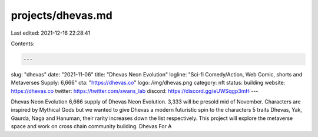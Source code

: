 projects/dhevas.md
==================

Last edited: 2021-12-16 22:28:41

Contents:

.. code-block:: md

    ---
slug: "dhevas"
date: "2021-11-06"
title: "Dhevas Neon Evolution"
logline: "Sci-fi Comedy/Action, Web Comic, shorts and Metaverses Supply: 6,666"
cta: "https://dhevas.co"
logo: /img/dhevas.png
category: nft
status: building
website: https://dhevas.co
twitter: https://twitter.com/swans_lab
discord: https://discord.gg/eUWSqgp3mH
---

Dhevas Neon Evolution
6,666 supply of Dhevas Neon Evolution. 3,333 will be presold mid of November. Characters are inspired by Mythical Gods but we wanted to give Dhevas a 
modern futuristic spin to the characters 5 traits Dhevas, Yak, Gaurda, Naga and Hanuman, their rarity increases down the list respectively. 
This project will explore the metaverse space and work on cross chain community building. Dhevas For A


